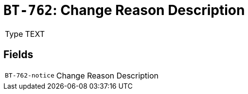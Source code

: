 = `BT-762`: Change Reason Description
:navtitle: Business Terms

[horizontal]
Type:: TEXT

== Fields
[horizontal]
  `BT-762-notice`:: Change Reason Description
